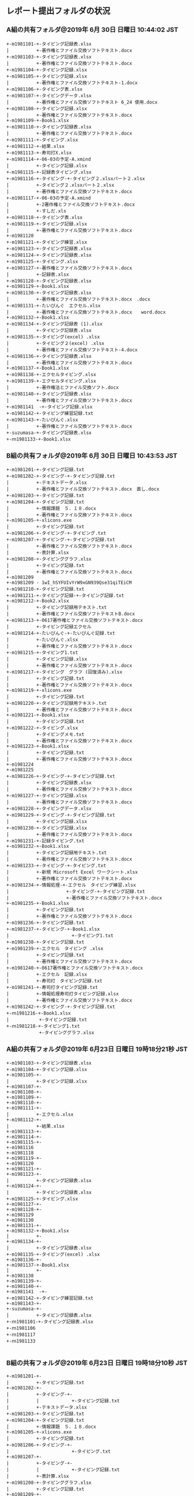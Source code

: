 

** レポート提出フォルダの状況

*** A組の共有フォルダ@2019年  6月 30日 日曜日 10:44:02 JST
: +-m1981101-+-タイピング記録表.xlsx
: |          +-著作権とファイル交換ソフトテキスト.docx
: +-m1981103-+-タイピング記録表.xlsx
: |          +-著作権とファイル交換ソフトテキスト.docx
: +-m1981104-+-タイピング記録.xlsx
: +-m1981105-+-タイピング記録.xlsx
: |          +-著作権とファイル交換ソフトテキスト-1.docx
: +-m1981106-+-タイピング表.xlsx
: +-m1981107-+-タイピングデータ.xlsx
: |          +-著作権とファイル交換ソフトテキスト 6_24 使用.docx
: +-m1981108-+-タイピング記録.xlsx
: |          +-著作権とファイル交換ソフトテキスト.docx
: +-m1981109-+-Book1.xlsx
: +-m1981110-+-タイピング記録表.xlsx
: |          +-著作権とファイル交換ソフトテキスト.docx
: +-m1981111-+-タイピング.xlsx
: +-m1981112-+-結果.xlsx
: +-m1981113-+-寿司打X.xlsx
: +-m1981114-+-06-03の予定-A.xmind
: |          +-タイピング記録.xlsx
: +-m1981115-+-記録表タイピング.xlsx
: +-m1981116-+-タイピング-+-タイピング２.xlsxパート２.xlsx
: |          +-タイピング２.xlsxパート２.xlsx
: |          +-著作権とファイル交換ソフトテキスト.docx
: +-m1981117-+-06-03の予定-A.xmind
: |          +-2著作権とファイル交換ソフトテキスト.docx
: |          +-すしだ.xls
: +-m1981118-+-タイピング表.xlsx
: +-m1981119-+-タイピング記録.xlsx
: |          +-著作権とファイル交換ソフトテキスト.docx
: +-m1981120
: +-m1981121-+-タイピング練習.xlsx
: +-m1981123-+-タイピング記録表.xlsx
: +-m1981124-+-タイピング記録表.xlsx
: +-m1981125-+-タイピング.xlsx
: +-m1981127-+-著作権とファイル交換ソフトテキスト.docx
: |          +-記録表.xlsx
: +-m1981128-+-タイピング記録表.xlsx
: +-m1981129-+-Book1.xlsx
: +-m1981130-+-タイピング記録表.xlsx
: |          +-著作権とファイル交換ソフトテキスト.docx　.docx
: +-m1981131-+-たいぴんぐ　エクセル.xlsx
: |          +-著作権とファイル交換ソフトテキスト.docx　　word.docx
: +-m1981132-+-Book1.xlsx
: +-m1981134-+-タイピング記録表 (1).xlsx
: |          +-タイピング記録表.xlsx
: +-m1981135-+-タイピング(excel) .xlsx
: |          +-タイピング２(excel) .xlsx
: |          +-著作権とファイル交換ソフトテキスト-4.docx
: +-m1981136-+-タイピング記録表.xlsx
: |          +-著作権とファイル交換ソフトテキスト.docx
: +-m1981137-+-Book1.xlsx
: +-m1981138-+-エクセルタイピング.xlsx
: +-m1981139-+-エクセルタイピング.xlsx
: |          +-著作権法とファイル交換ソフト.docx
: +-m1981140-+-タイピング記録表.xlsx
: |          +-著作権とファイル交換ソフトテキスト.docx
: +-m1981141  -+-タイピング記録.xlsx
: +-m1981142-+-タイピング練習記録.txt
: +-m1981143-+-たいぴんぐ.xlsx
: |          +-著作権とファイル交換ソフトテキスト.docx
: +-suzumasa-+-タイピング記録表.xlsx
: +-ｍ1981133-+-Book1.xlsx


*** B組の共有フォルダ@2019年  6月 30日 日曜日 10:43:53 JST

: +-m1981201-+-タイピング記録.txt
: +-m1981202-+-タイピング-+-タイピング記録.txt
: |          +-テキストデータ.xlsx
: |          +-著作権とファイル交換ソフトテキスト.docx　直し.docx
: +-m1981203-+-タイピング記録.txt
: +-m1981204-+-タイピング記録.txt
: |          +-情報課題　５．１８.docx
: |          +-著作権とファイル交換ソフトテキスト.docx
: +-m1981205-+-xlicons.exe
: |          +-タイピング記録.txt
: +-m1981206-+-タイピング-+-タイピング.txt
: +-m1981207-+-タイピング-+-タイピング記録.txt
: |          +-著作権とファイル交換ソフトテキスト.docx
: |          +-表計算.xlsx
: +-m1981208-+-タイピンググラフ.xlsx
: |          +-タイピング記録.txt
: |          +-著作権とファイル交換ソフトテキスト.docx
: +-m1981209
: +-m1981209 - 1wI_hSYFUIvYrW9xGN939Qse31qiTEiCM
: +-m1981210-+-タイピング記録.txt
: +-m1981211-+-タイピング記録-+-タイピング記録.txt
: +-m1981212-+-Book2.xlsx
: |          +-タイピング記録用テキスト.txt
: |          +-著作権とファイル交換ソフトテキストB.docx
: +-m1981213-+-0617著作権とファイル交換ソフトテキスト.docx
: |          +-タイピング記録エクセル
: +-m1981214-+-たいぴんぐ-+-たいぴんぐ記録.txt
: |          +-たいぴんぐ.xlsx
: |          +-著作権とファイル交換ソフトテキスト.docx
: +-m1981215-+-タイピング1.txt
: |          +-タイピング記録.xlsx
: |          +-著作権とファイル交換ソフトテキスト.docx
: +-m1981217-+-タイピング　グラフ (回復済み).xlsx
: |          +-タイピング記録.txt
: |          +-著作権とファイル交換ソフトテキスト.docx
: +-m1981219-+-xlicons.exe
: |          +-タイピング記録.txt
: +-m1981220-+-タイピング記録用テキスト.txt
: |          +-著作権とファイル交換ソフトテキスト.docx
: +-m1981221-+-Book1.xlsx
: |          +-タイピング記録.txt
: +-m1981222-+-タイピング.xlsx
: |          +-タイピングメモ.txt
: |          +-著作権とファイル交換ソフトテキスト.docx
: +-m1981223-+-Book1.xlsx
: |          +-タイピング記録.txt
: |          +-著作権とファイル交換ソフトテキスト.docx
: +-m1981224
: +-m1981225
: +-m1981226-+-タイピング-+-タイピング記録.txt
: |          +-タイピング記録表.xlsx
: |          +-著作権とファイル交換ソフトテキスト.docx
: +-m1981227-+-タイピング記録.xlsx
: |          +-著作権とファイル交換ソフトテキスト.docx
: +-m1981228-+-タイピングデータ.xlsx
: +-m1981229-+-タイピング-+-タイピング記録.txt
: |          +-タイピング記録.xlsx
: +-m1981230-+-タイピング記録.xlsx
: |          +-著作権とファイル交換ソフトテキスト.docx
: +-m1981231-+-記録タイピング.txt
: +-m1981232-+-Book1.xlsx
: |          +-タイピング記録用テキスト.txt
: |          +-著作権とファイル交換ソフトテキスト.docx
: +-m1981233-+-タイピング-+-タイピング.txt
: |          +-新規 Microsoft Excel ワークシート.xlsx
: |          +-著作権とファイル交換ソフトテキスト.docx
: +-m1981234-+-情報処理-+-エクセル　タイピング練習.xlsx
: |                     +-タイピング-+-タイピング記録.txt
: |                     +-著作権とファイル交換ソフトテキスト.docx
: +-m1981235-+-Book1.xlsx
: |          +-タイピング記録.txt
: |          +-著作権とファイル交換ソフトテキスト.docx
: +-m1981236-+-タイピング記録.txt
: +-m1981237-+-タイピング-+-Book1.xlsx
: |                       +-タイピング1.txt
: +-m1981238-+-タイピング記録.txt
: +-m1981239-+-エクセル　タイピング .xlsx
: |          +-タイピング記録.txt
: |          +-著作権とファイル交換ソフトテキスト.docx
: +-m1981240-+-0617著作権とファイル交換ソフトテキスト.docx
: |          +-エクセル　記録.xlsx
: |          +-寿司打　タイピング記録.txt
: +-m1981241-+-寿司打タイピング記録.txt
: |          +-情報処理寿司打タイピング記録.xlsx
: |          +-著作権とファイル交換ソフトテキスト.docx
: +-m1981242-+-タイピング-+-タイピング記録.txt
: +-ｍ1981216-+-Book1.xlsx
: |           +-タイピング記録.txt
: +-ｍ1981218-+-タイピング1.txt
:             +-タイピンググラフ.xlsx


*** A組の共有フォルダ@2019年 6月23日 日曜日 19時18分21秒 JST

: +-m1981103-+-タイピング記録表.xlsx
: +-m1981104-+-タイピング記録.xlsx
: +-m1981105-+-
: |          +-タイピング記録.xlsx
: +-m1981107-+-
: +-m1981108-+-
: +-m1981109-+-
: +-m1981110-+-
: +-m1981111-+-
: |          +-エクセル.xlsx
: +-m1981112-+-
: |          +-結果.xlsx
: +-m1981113-+-
: +-m1981114-+-
: +-m1981115-+-
: +-m1981116
: +-m1981118
: +-m1981119-+-
: +-m1981120
: +-m1981121-+-
: +-m1981123-+-
: |          +-タイピング記録表.xlsx
: +-m1981124-+-
: |          +-タイピング記録表.xlsx
: +-m1981125-+-タイピング.xlsx
: +-m1981127-+-
: +-m1981128-+-
: +-m1981129
: +-m1981130
: +-m1981131-+-
: +-m1981132-+-Book1.xlsx
: |          +-
: +-m1981134-+-
: |          +-タイピング記録表.xlsx
: +-m1981135-+-タイピング(excel) .xlsx
: +-m1981136-+-
: +-m1981137-+-Book1.xlsx
: |          +-
: +-m1981138
: +-m1981139-+-
: +-m1981140-+-
: +-m1981141  -+-
: +-m1981142-+-タイピング練習記録.txt
: +-m1981143-+-
: +-suzumasa-+-
: |          +-タイピング記録表.xlsx
: +-ｍ1981101-+-タイピング記録表.xlsx
: +-ｍ1981106
: +-ｍ1981117
: +-ｍ1981133
: 
*** B組の共有フォルダ@2019年 6月23日 日曜日 19時18分10秒 JST

: +-m1981201-+-
: |          +-タイピング記録.txt
: +-m1981202-+-
: |          +-タイピング-+-
: |          |            +-タイピング記録.txt
: |          +-テキストデータ.xlsx
: +-m1981203-+-タイピング記録.txt
: +-m1981204-+-タイピング記録.txt
: |          +-情報課題　５．１８.docx
: +-m1981205-+-xlicons.exe
: |          +-タイピング記録.txt
: +-m1981206-+-タイピング-+-
: |                       +-タイピング.txt
: +-m1981207-+-
: |          +-タイピング-+-
: |          |            +-タイピング記録.txt
: |          +-表計算.xlsx
: +-m1981208-+-タイピンググラフ.xlsx
: |          +-タイピング記録.txt
: +-m1981209-+-
: +-m1981209 (1)-+-
: +-m1981210-+-
: |          +-タイピング記録.txt
: +-m1981211-+-
: |          +-タイピング記録-+-
: |                           +-タイピング記録.txt
: +-m1981212-+-Book2.xlsx
: |          +-タイピング記録用テキスト.txt
: +-m1981213-+-
: +-m1981214-+-
: |          +-たいぴんぐ-+-
: |          |            +-たいぴんぐ記録.txt
: |          +-たいぴんぐ.xlsx
: +-m1981215-+-
: |          +-タイピング1.txt
: |          +-タイピング記録.xlsx
: +-m1981217-+-
: |          +-タイピング記録.txt
: +-m1981219-+-xlicons.exe
: |          +-タイピング記録.txt
: +-m1981221-+-Book1.xlsx
: |          +-
: |          +-タイピング記録.txt
: +-m1981222-+-タイピング.xlsx
: |          +-タイピングメモ.txt
: +-m1981223-+-Book1.xlsx
: |          +-
: |          +-タイピング記録.txt
: +-m1981224-+-
: +-m1981225
: +-m1981226-+-
: |          +-タイピング-+-
: |          |            +-タイピング記録.txt
: |          +-タイピング記録表.xlsx
: +-m1981227-+-
: +-m1981228-+-
: |          +-タイピングデータ.xlsx
: +-m1981229-+-
: |          +-タイピング-+-
: |          |            +-タイピング記録.txt
: |          +-タイピング記録.xlsx
: +-m1981230
: +-m1981231-+-記録タイピング.txt
: +-m1981232-+-Book1.xlsx
: |          +-
: |          +-タイピング記録用テキスト.txt
: +-m1981233-+-
: |          +-タイピング-+-
: |          |            +-タイピング.txt
: |          +-新規 Microsoft Excel ワークシート.xlsx
: +-m1981234-+-
: |          +-情報処理-+-エクセル　タイピング練習.xlsx
: |                     +-タイピング-+-
: |                                  +-タイピング記録.txt
: +-m1981235-+-Book1.xlsx
: |          +-
: |          +-タイピング記録.txt
: +-m1981236-+-
: |          +-タイピング記録.txt
: +-m1981237-+-
: |          +-タイピング-+-Book1.xlsx
: |                       +-
: |                       +-タイピング1.txt
: +-m1981238-+-
: |          +-タイピング記録.txt
: +-m1981239-+-
: |          +-エクセル　タイピング .xlsx
: |          +-タイピング記録.txt
: +-m1981240-+-
: |          +-エクセル　記録.xlsx
: |          +-寿司打　タイピング記録.txt
: +-m1981241-+-寿司打タイピング記録.txt
: |          +-情報処理寿司打タイピング記録.xlsx
: +-m1981242-+-
: |          +-タイピング-+-
: |                       +-タイピング記録.txt
: +-ｍ1981216-+-Book1.xlsx
: |           +-
: |           +-タイピング記録.txt
: +-ｍ1981218 (1)-+-
: |               +-タイピング1.txt
: |               +-タイピンググラフ.xlsx
: +-ｍ1981220-+-タイピング記録用テキスト.txt
: 
